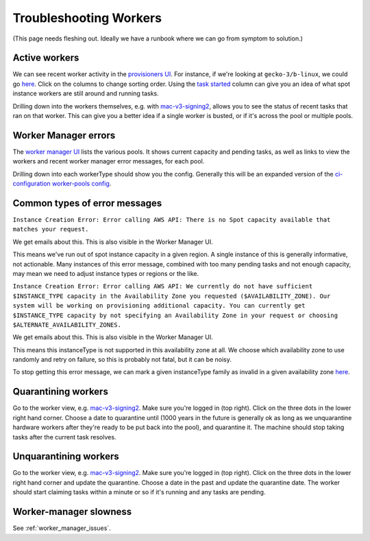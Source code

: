 .. _troubleshooting_workers:

Troubleshooting Workers
=======================

(This page needs fleshing out. Ideally we have a runbook where we can go from symptom to solution.)

Active workers
--------------

We can see recent worker activity in the `provisioners UI <https://firefox-ci-tc.services.mozilla.com/provisioners/>`__. For instance, if we're looking at ``gecko-3/b-linux``, we could go `here <https://firefox-ci-tc.services.mozilla.com/provisioners/gecko-3/worker-types/b-linux>`__. Click on the columns to change sorting order. Using the `task started <https://firefox-ci-tc.services.mozilla.com/provisioners/gecko-3/worker-types/b-linux?sortBy=Task%20Started&sortDirection=desc>`__ column can give you an idea of what spot instance workers are still around and running tasks.

Drilling down into the workers themselves, e.g. with `mac-v3-signing2 <https://firefox-ci-tc.services.mozilla.com/provisioners/scriptworker-prov-v1/worker-types/signing-mac-v1/workers/mdc1/mac-v3-signing2>`__, allows you to see the status of recent tasks that ran on that worker. This can give you a better idea if a single worker is busted, or if it's across the pool or multiple pools.

Worker Manager errors
---------------------

The `worker manager UI <https://firefox-ci-tc.services.mozilla.com/worker-manager>`__ lists the various pools. It shows current capacity and pending tasks, as well as links to view the workers and recent worker manager error messages, for each pool.

Drilling down into each workerType should show you the config. Generally this will be an expanded version of the `ci-configuration worker-pools config <https://hg.mozilla.org/ci/ci-configuration/file/tip/worker-pools.yml>`__.

Common types of error messages
------------------------------

``Instance Creation Error: Error calling AWS API: There is no Spot capacity available that matches your request.``

We get emails about this. This is also visible in the Worker Manager UI.

This means we've run out of spot instance capacity in a given region. A single instance of this is generally informative, not actionable. Many instances of this error message, combined with too many pending tasks and not enough capacity, may mean we need to adjust instance types or regions or the like.

``Instance Creation Error: Error calling AWS API: We currently do not have sufficient $INSTANCE_TYPE capacity in the Availability Zone you requested ($AVAILABILITY_ZONE). Our system will be working on provisioning additional capacity. You can currently get $INSTANCE_TYPE capacity by not specifying an Availability Zone in your request or choosing $ALTERNATE_AVAILABILITY_ZONES.``

We get emails about this. This is also visible in the Worker Manager UI.

This means this instanceType is not supported in this availability zone at all. We choose which availability zone to use randomly and retry on failure, so this is probably not fatal, but it can be noisy.

To stop getting this error message, we can mark a given instanceType family as invalid in a given availability zone `here <https://hg.mozilla.org/ci/ci-configuration/file/ba8263985ad932759ce36430f095f8ac952c93a4/environments.yml#l91>`__.

Quarantining workers
--------------------

Go to the worker view, e.g. `mac-v3-signing2 <https://firefox-ci-tc.services.mozilla.com/provisioners/scriptworker-prov-v1/worker-types/signing-mac-v1/workers/mdc1/mac-v3-signing2>`__. Make sure you're logged in (top right). Click on the three dots in the lower right hand corner. Choose a date to quarantine until (1000 years in the future is generally ok as long as we unquarantine hardware workers after they're ready to be put back into the pool), and quarantine it. The machine should stop taking tasks after the current task resolves.

Unquarantining workers
----------------------

Go to the worker view, e.g. `mac-v3-signing2 <https://firefox-ci-tc.services.mozilla.com/provisioners/scriptworker-prov-v1/worker-types/signing-mac-v1/workers/mdc1/mac-v3-signing2>`__. Make sure you're logged in (top right). Click on the three dots in the lower right hand corner and update the quarantine. Choose a date in the past and update the quarantine date. The worker should start claiming tasks within a minute or so if it's running and any tasks are pending.

Worker-manager slowness
-----------------------

See :ref:`worker_manager_issues`.
